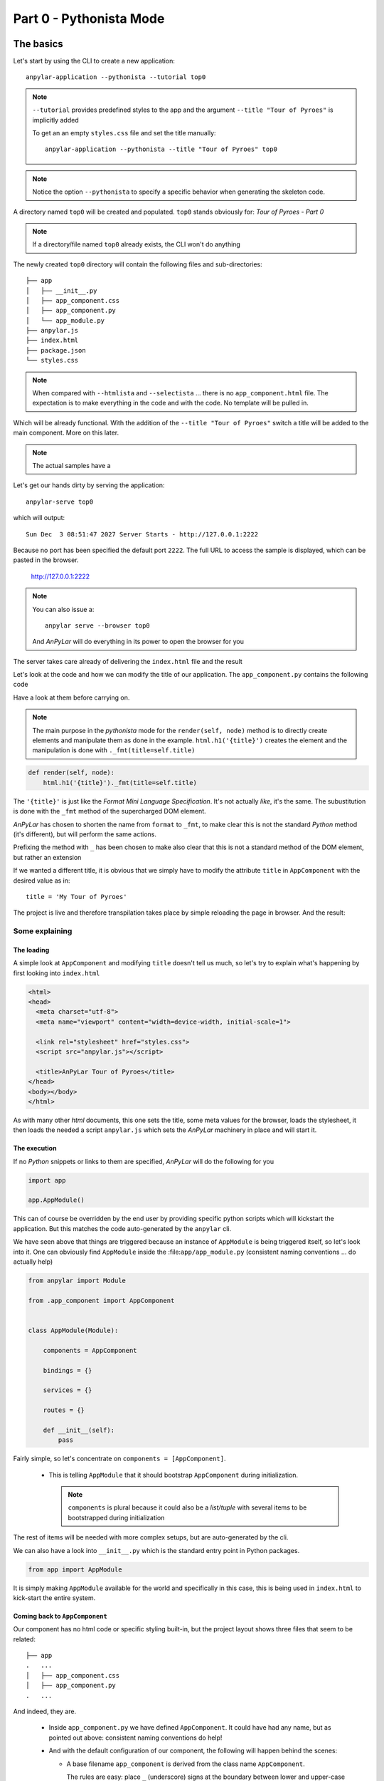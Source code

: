 Part 0 - Pythonista Mode
########################

The basics
**********

Let's start by using the CLI to create a new application::

  anpylar-application --pythonista --tutorial top0

.. note::

   ``--tutorial`` provides predefined styles to the app and the argument
   ``--title "Tour of Pyroes"`` is implicitly added

   To get an an empty ``styles.css`` file and set the title manually::

     anpylar-application --pythonista --title "Tour of Pyroes" top0

.. note::

   Notice the option ``--pythonista`` to specify a specific behavior when
   generating the skeleton code.

A directory named ``top0`` will be created and populated. ``top0`` stands
obviously for: *Tour of Pyroes - Part 0*

.. note:: If a directory/file named ``top0`` already exists, the CLI won't
          do anything

The newly created ``top0`` directory will contain the following files and
sub-directories::

  ├── app
  │   ├── __init__.py
  │   ├── app_component.css
  │   ├── app_component.py
  │   └── app_module.py
  ├── anpylar.js
  ├── index.html
  ├── package.json
  └── styles.css

.. note::

   When compared with ``--htmlista`` and ``--selectista`` ... there is no
   ``app_component.html`` file. The expectation is to make everything in the
   code and with the code. No template will be pulled in.

Which will be already functional. With the addition of the ``--title "Tour of
Pyroes"`` switch a title will be added to the main component. More on this
later.

.. note:: The actual samples have a

Let's get our hands dirty by serving the application::

  anpylar-serve top0

which will output::

  Sun Dec  3 08:51:47 2027 Server Starts - http://127.0.0.1:2222

Because no port has been specified the default port ``2222``. The full URL to
access the sample is displayed, which can be pasted in the browser.

  http://127.0.0.1:2222

.. note::
   You can also issue a::

     anpylar serve --browser top0

   And *AnPyLar* will do everything in its power to open the browser for you

The server takes care already of delivering the ``index.html`` file and the
result

.. thumbnail:: top0-01.png

Let's look at the code and how we can modify the title of our application. The
``app_component.py`` contains the following code

.. tabs::

   .. code-tab:: python app_component.py

      from anpylar import Component, html


      class AppComponentComponent(Component):
          htmlpath = None

          title = 'Tour of Pyroes'

          bindings = {}

          def render(self, node):
              html.h1('{title}')._fmt(title=self.title)


Have a look at them before carrying on.

.. note:: The main purpose in the *pythonista* mode for the ``render(self,
          node)`` method is to directly create elements and manipulate them as
          done in the example.  ``html.h1('{title}')`` creates the element and
          the manipulation is done with ``._fmt(title=self.title)``


.. code-block:: python

          def render(self, node):
              html.h1('{title}')._fmt(title=self.title)

The ``'{title}'`` is just like the *Format Mini Language Specification*. It's
not actually *like*, it's the same. The subustitution is done with the ``_fmt``
method of the supercharged DOM element.

*AnPyLar* has chosen to shorten the name from ``format`` to ``_fmt``, to make
clear this is not the standard *Python* method (it's different), but will
perform the same actions.

Prefixing the method with ``_`` has been chosen to make also clear that this is
not a standard method of the DOM element, but rather an extension

If we wanted a different title, it is obvious that we simply have to modify the
attribute ``title`` in ``AppComponent`` with the desired value as in::

  title = 'My Tour of Pyroes'

The project is live and therefore transpilation takes place by simple reloading
the page in browser. And the result:

.. thumbnail:: top0-02.png

Some explaining
===============

The loading
-----------

A simple look at ``AppComponent`` and modifying ``title`` doesn't tell us much,
so let's try to explain what's happening by first looking into ``index.html``

.. code-block:: html

   <html>
   <head>
     <meta charset="utf-8">
     <meta name="viewport" content="width=device-width, initial-scale=1">

     <link rel="stylesheet" href="styles.css">
     <script src="anpylar.js"></script>

     <title>AnPyLar Tour of Pyroes</title>
   </head>
   <body></body>
   </html>


As with many other *html* documents, this one sets the title, some meta values
for the browser, loads the stylesheet, it then loads the needed a script
``anpylar.js`` which sets the *AnPyLar* machinery in place and will start it.

The execution
-------------

If no *Python* snippets or links to them are specified, *AnPyLar* will do the
following for you

.. code-block:: python

   import app

   app.AppModule()

This can of course be overridden by the end user by providing specific python
scripts which will kickstart the application. But this matches the code
auto-generated by the ``anpylar`` cli.

We have seen above that things are triggered because an instance of
``AppModule`` is being triggered itself, so let's look into it. One can
obviously find ``AppModule`` inside the :file:``app/app_module.py`` (consistent
naming conventions ... do actually help)

.. code-block:: python

   from anpylar import Module

   from .app_component import AppComponent


   class AppModule(Module):

       components = AppComponent

       bindings = {}

       services = {}

       routes = {}

       def __init__(self):
           pass

Fairly simple, so let's concentrate on ``components = [AppComponent]``.

  - This is telling ``AppModule`` that it should bootstrap ``AppComponent``
    during initialization.

    .. note:: ``components`` is plural because it could also be a *list/tuple*
              with several items to be bootstrapped during initialization


The rest of items will be needed with more complex setups, but are
auto-generated by the cli.

We can also have a look into ``__init__.py`` which is the standard entry point
in Python packages.

.. code-block:: python

   from app import AppModule

It is simply making ``AppModule`` available for the world and specifically in
this case, this is being used in ``index.html`` to kick-start the entire
system.


Coming back to ``AppComponent``
-------------------------------

Our component has no html code or specific styling built-in, but the project
layout shows three files that seem to be related::

  ├── app
  .   ...
  │   ├── app_component.css
  │   ├── app_component.py
  .   ...

And indeed, they are.

  - Inside ``app_component.py`` we have defined ``AppComponent``. It could have
    had any name, but as pointed out above: consistent naming conventions do help!

  - And with the default configuration of our component, the following will
    happen behind the scenes:

    - A base filename ``app_component`` is derived from the class name
      ``AppComponent``.

      The rules are easy: place ``_`` (underscore) signs at the boundary
      between lower and upper-case letters and then lowercase the result

  - When the component is being loaded:

    - ``app_component.css`` will be loaded and the resulting styles used inside
      the component (you can actually find it under the ``<head>`` tag,
      following html standards)

In our ``top0`` tutorial, there are no specific styles for the component and
``app_component.css`` is empty.

Although the example is rather short it already shows several of the powers of
a *Component* when developing with *AnPyLar*.

Some notes
**********

If you have been working with some other platforms, including *angular*, you
may have noticed a couple of things:

.. rubric:: Selector

There is no ``selector`` being defined in ``AppComponent``

Actually, there is and you as end user can define it as in

.. code-block:: python

     class AppComponent(Component):
         selector = 'my-selector'

*AnPyLar* tries to make your life easier by auto-generating the
``selector`` if you provide none. See the resulting DOM elements

.. thumbnail:: top0-html-elements.png

In this case the auto-generated *selector* is clearly named:
``app-component-2``. Easy naming. If you wonder why the suffix ``-2``, this is
simply to avoid another ``AppComponent`` (which could exist in another ``.py``
file) overwrote our selector, because it will get assigned another ``-x``

.. rubric:: Filenames

There is no indication that the html of the component is in a file named
``app_component.html`` (and the same with styles and ``app_component.css``)

Actually, there is and you can change it. Subclasses of ``Component``
inherit two attributes (see the reference documentation) which control
this. They look like this:

.. code-block:: python

   class Component:
       htmlpath = True
       stylepath = True

By being set to ``True`` the default behavior is to look for the
aforementioned files for a component named ``AppComponent``, but you can
change that by doing this

.. code-block:: python

   class Component:
       htmlpath = 'my_app_component.htmlx'
       stylepath = 'mystyles/my_app_component.css'

And those will be the filenames to be fetched. Note how paths and own
extensions can be specified. *AnPyLar* will make no effort to check the
validity of those.
